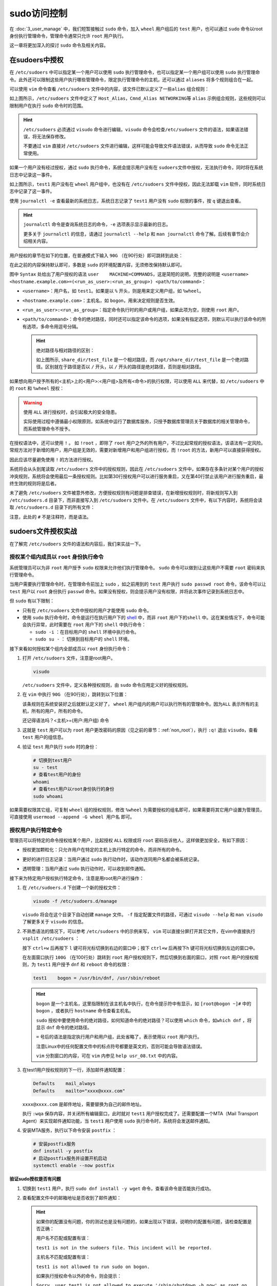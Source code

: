 
sudo访问控制
======================
在 :doc:`3_user_manage` 中，我们短暂接触过 ``sudo`` 命令，加入 ``wheel`` 用户\
组后的 ``test`` 用户，也可以通过 ``sudo`` 命令以root身份执行管理命令，管理命令\
通常只允许 ``root`` 用户执行。

这一章将更加深入的探讨 ``sudo`` 命令及相关内容。

在sudoers中授权
------------------
在 ``/etc/sudoers`` 中可以指定某一个用户可以使用 ``sudo`` 执行管理命令，\
也可以指定某一个用户组可以使用 ``sudo`` 执行管理命令。此外还可以限制这些用户\
执行哪些管理命令，限定执行管理命令的主机，还可以通过 ``aliases`` 将多个规则\
组合在一起。

可以使用 ``vim`` 命令查看 ``/etc/sudoers`` 文件中的内容，该文件已默认定义了一些\
``alias`` 组合规则：

.. image:: ../images/sysAdmin/5_sudo/1-1.png
    :align: center

如上图所示，``/etc/sudoers`` 文件中定义了 ``Host_Alias``，``Cmnd_Alias NETWORKING``\
等 ``alias`` 示例组合规则，这些规则可以限制用户在执行 ``sudo`` 命令时的范围。

.. hint:: 

    ``/etc/sudoers`` 必须通过 ``visudo`` 命令进行编辑，``visudo`` 命令会检查\
    ``/etc/sudoers`` 文件的语法，如果语法错误，将无法保存修改。

    不要通过 ``vim`` 直接对 ``/etc/sudoers`` 文件进行编辑，这样可能会导致文件\
    语法错误，从而导致 ``sudo`` 命令无法正常使用。

如果一个用户没有经过授权，通过 ``sudo`` 执行命令，系统会提示用户没有在 ``sudoers``\
文件中授权，无法执行命令，同时将在系统日志中记录这一事件。

.. image:: ../images/sysAdmin/5_sudo/1-2.png
    :align: center

如上图所示，``test1`` 用户没有在 ``wheel`` 用户组中，也没有在 ``/etc/sudoers`` 文件中\
授权，因此无法卸载 ``vim`` 软件，同时系统日志中记录了这一事件。

.. image:: ../images/sysAdmin/5_sudo/1-3.png
    :align: center

使用 ``journalctl -e`` 查看最新的系统日志，系统日志记录了 ``test1`` 用户没有 ``sudo`` 权限的事件，\
按 ``q`` 键退出查看。

.. hint:: 

    ``journalctl`` 命令是查询系统日志的命令，``-e`` 选项表示显示最新的日志。

    更多关于 ``journalctl`` 的信息，请通过 ``journalctl --help`` 和 ``man journalctl`` 命令了解。\
    后续有章节会介绍相关内容。

用户授权的章节在如下的位置，在普通模式下输入 ``90G`` （在90行处）即可跳转到此处：

.. image:: ../images/sysAdmin/5_sudo/1-5.png
    :align: center

在此之前的内容保持默认即可，多数是 ``sudo`` 的环境配置内容，无须修改保持默认即可。

图中 ``Syntax`` 处给出了用户授权的语法 ``user    MACHINE=COMMANDS``，这是简短的\
说明，完整的说明是 ``<username> <hostname.example.com>=(<run_as_user>:<run_as_group>) <path/to/command>``：

- ``<username>``：用户名，如 ``test1``。如果是以 ``%`` 开头，则是用来定义用户组，如 ``%wheel``。
- ``<hostname.example.com>``：主机名，如 ``bogon``，用来决定规则是否生效。
- ``<run_as_user>:<run_as_group>``：指定命令执行时的用户或用户组，如果此项为空，则使用 ``root`` 用户。
- ``<path/to/command>``：命令的绝对路径，同时还可以指定该命令的选项，如果没有指定选项，则默认可以执行\
  该命令的所有选项，多命令用逗号分隔。

  .. hint:: 

    绝对路径与相对路径的区别：

    .. image:: ../images/sysAdmin/5_sudo/1-6.png
       :align: center

    如上图所示, ``share_dir/test_file`` 是一个相对路径，而 ``/opt/share_dir/test_file`` 是一个绝对路径。\
    区别就在于路径是否以 ``/`` 开头，以 ``/`` 开头的路径是绝对路径，否则是相对路径。

如果想向用户授予所有的<主机>上的<用户>:<用户组>及所有<命令>的执行权限，可以使用 ``ALL`` 来代替，如 ``/etc/sudoers`` \
中的 ``root`` 和 ``%wheel`` 授权：

.. image:: ../images/sysAdmin/5_sudo/1-7.png
    :align: center

.. warning:: 

    使用 ``ALL`` 进行授权时，会引起极大的安全隐患。

    实际使用过程中遵循最小权限原则，如系统中运行了数据库服务，只授予数据库管理员关于数据库的\
    相关管理命令，而系统管理命令不授予。

在授权语法中，还可以使用 ``!`` 。 如 ``!root`` ，即除了 ``root`` 用户之外的所有用户，不过比起\
常规的授权语法，该语法有一定风险。常规方法对于新增的用户，用户组是无效的，需要对新增用户和用户组进行\
授权，而 ``!root`` 的方法，新用户可以直接获得授权。

因此应该尽量避免使用 ``!`` 的方法进行授权。

系统将会从头到尾读取 ``/etc/sudoers`` 文件中的授权规则，因此在 ``/etc/sudoers`` 文件中，\
如果存在多条针对某个用户的授权冲突规则，系统将会使用最后一条授权规则。比如第30行授权用户可以进行\
服务重启，又在第40行禁止该用户进行服务重启，最终生效的规则将是后者。

未了避免 ``/etc/sudoers`` 文件被意外修改，方便授权规则有问题是排查错误，在新增授权规则时，\
将新规则写入到 ``/etc/sudoers.d`` 目录下，而非直接写入到 ``/etc/sudoers`` 文件中。\
在 ``/etc/sudoers`` 文件中，有以下内容时，系统将会读取 ``/etc/sudoers.d`` 目录下的所有文件：

.. image:: ../images/sysAdmin/5_sudo/1-8.png
    :align: center

注意，此处的 ``#`` 不是注释符，而是语法。

sudoers文件授权实战
----------------------
在了解完 ``/etc/sudoers`` 文件的语法和内容后，我们来实战一下。

授权某个组内成员以 ``root`` 身份执行命令
^^^^^^^^^^^^^^^^^^^^^^^^^^^^^^^^^^^^^^^^^^^^^^^^^^^^^
系统管理员可以为非 ``root`` 用户授予 ``sudo`` 权限来允许他们执行管理命令。 ``sudo`` 命令\
可以做到让这些用户不需要 ``root`` 密码来执行管理命令。

当用户需要执行管理命令时，在管理命令前加上 ``sudo`` ，如之前用到的 ``test`` 用户执行 ``sudo passwd root`` 命令，\
该命令可以让 ``test`` 用户以 ``root`` 身份执行 ``passwd`` 命令。如果没有授权，则会提示用户没有权限，并将此次\
事件记录到系统日志中。

但 ``sudo`` 有以下限制：

- 只有在 ``/etc/sudoers`` 文件中授权的用户才能使用 ``sudo`` 命令。
- 使用 ``sudo`` 执行命令时，命令是运行在执行用户下的 `shell`_ 中，而非 ``root`` 用户下的\
  ``shell`` 中。这在某些情况下，命令可能会执行异常，此时需要在 ``root`` 用户下的 ``shell`` 中\
  执行命令：

  - ``sudo -i`` ：在目标用户的 ``shell`` 环境中执行命令。
  - ``sudo su -`` ： 切换到目标用户的 ``shell`` 环境。

.. _shell: https://baike.baidu.com/item/shell/99702

接下来看如何授权某个组内全部成员以 ``root`` 身份执行命令：

1. 打开 ``/etc/sudoers`` 文件，注意是root用户。

   .. code:: bash

    visudo

   ``/etc/sudoers`` 文件中，定义各种授权规则，由 ``sudo`` 命令应用定义好的授权规则。

2. 在 ``vim`` 中执行 ``90G`` （在90行处），跳转到以下位置：

   .. image:: ../images/sysAdmin/5_sudo/1-9.png
    :align: center

   该条规则在系统安装好之后就默认定义好了， ``wheel`` 用户组内的用户可以执行所有的管理命令。因为\
   ``ALL`` 表示所有的主机，所有的用户，所有的命令。
   
   还记得语法吗？<主机>=(用户:用户组) 命令

3. 这就是 ``test`` 用户可以为 ``root`` 用户更改密码的原因（见之前的章节：:ref:`non_root`），\
   执行 ``:q!`` 退出 ``visudo``，查看 ``test`` 用户的组信息。

   .. image:: ../images/sysAdmin/5_sudo/1-10.png
    :align: center

4. 验证 ``test`` 用户执行 ``sudo`` 时的身份：

   .. code:: bash

    # 切换到test用户
    su - test
    # 查看test用户的身份
    whoami
    # 查看test用户以root身份执行的身份
    sudo whoami

   .. image:: ../images/sysAdmin/5_sudo/1-11.png
     :align: center

如果需要权限其它组，可复制 ``wheel`` 组的授权规则，修改 ``%wheel`` 为需要授权的组名即可，\
如果需要将其它用户设置为管理员，可直接使用 ``usermoad --append -G wheel 用户名`` 即可。

授权用户执行特定命令
^^^^^^^^^^^^^^^^^^^^^^^^^^^
管理员可以将特定的命令授权给某个用户，比起授权 ``ALL`` 权限或将 ``root`` 密码告诉他人，这样\
做更加安全，有如下原因：

- 授权更加颗粒化：只允许用户在特定的主机上执行特定的命令，而非所有的命令。
- 更好的进行日志记录：当用户通过 ``sudo`` 执行动作时，该动作连同用户名都会被系统记录。

  .. image:: ../images/sysAdmin/5_sudo/1-12.png
    :align: center

- 透明管理：当用户通过 ``sudo`` 执行动作时，可以收到邮件通知。

接下来为特定用户授权执行特定命令，注意是用root用户进行操作：

1. 在 ``/etc/sudoers.d`` 下创建一个新的授权文件：

   .. code:: shell

    visudo -f /etc/sudoers.d/manage

   ``visudo`` 将会在这个目录下自动创建 ``manage`` 文件。 ``-f`` 指定配置文件的路径，可\
   通过 ``visudo --help`` 和 ``man visudo`` 了解更多关于 ``visudo`` 的信息。

2. 不熟悉语法的情况下，可以参考 ``/etc/sudoers`` 中的示例来写， ``vim`` 可以直接分屏打开其它\
   文件，在vim中直接执行 ``vsplit /etc/sudoers`` ：

   .. image:: ../images/sysAdmin/5_sudo/1-13.png
    :align: center

   按下 ``ctrl+w`` 后再按下 ``l`` 键可将光标切换到右边的窗口中；按下 ``ctrl+w`` 后再按下\
   ``h`` 键可将光标切换到左边的窗口中。

   在左面窗口执行 ``100G`` （在100行处）跳转到 ``root`` 用户授权规则下，然后切换到右面的窗口，\
   对照 ``root`` 用户的授权规则，为 ``test1`` 用户授予 ``dnf`` 和 ``reboot`` 命令的权限：

   .. code:: shell

       test1    bogon = /usr/bin/dnf, /usr/sbin/reboot

   .. hint:: 

       ``bogon`` 是一个主机名，这里指限制在该主机名中执行，在命令提示符中有显示，如 ``[root@bogon ~]#`` 中的 ``bogon`` ，或者\
       执行 ``hostname`` 命令查看主机名。

       ``sudo`` 授权中要使用命令的绝对路径，如何知道命令的绝对路径？可以使用 ``which`` 命令，如\
       ``which dnf`` ，将显示 ``dnf`` 命令的绝对路径。

       ``=`` 号后的语法是指定执行用户和用户组，此处省略了，表示使用以 ``root`` 用户执行。

       注意Linux中的任何配置文件中的标点符号都要是英文的，否则可能会导致语法错误。

       ``vim`` 分割窗口的内容，可在 ``vim`` 内参见 ``help usr_08.txt`` 中的内容。

3. 在test1用户授权规则的下一行，添加邮件通知配置：

   .. code:: shell

    Defaults    mail_always
    Defaults    mailto="xxxx@xxxx.com"

   .. image:: ../images/sysAdmin/5_sudo/1-14.png
    :align: center

   ``xxxx@xxxx.com`` 是邮件地址，需要替换为自己的邮件地址。

   执行 ``:wqa`` 保存内容，并关闭所有编辑窗口，此时就对 ``test1`` 用户授权完成了。还需要配置\
   一个MTA（Mail Transport Agent）来实现邮件通知功能，当 ``test1`` 用户使用 ``sudo`` 执行\
   命令时，系统将会发送邮件通知。

4. 安装MTA服务，执行以下命令安装 ``postfix`` ：

   .. code:: shell

    # 安装postfix服务
    dnf install -y postfix
    # 启动postfix服务并设置开机启动
    systemctl enable --now postfix

**验证sudo授权是否有问题**

1. 切换到 ``test1`` 用户，执行 ``sudo dnf install -y wget`` 命令，查看该命令是否能执行成功。
   
   .. image:: ../images/sysAdmin/5_sudo/1-15.png
    :align: center

2. 查看配置文件中的邮箱地址是否收到了邮件通知：

   .. image:: ../images/sysAdmin/5_sudo/1-16.png
     :align: center

   .. hint:: 

    如果你的配置没有问题，你的测试也是没有问题的，如果出现以下错误，说明你的配置有问题，请检查配置是否正确：

    用户名不匹配或配置有误：

    ``test1 is not in the sudoers file. This incident will be reported.``

    主机名不匹配或配置有误：

    ``test1 is not allowed to run sudo on bogon.``

    如果执行授权命令以外的命令，则会提示：

    ``Sorry, user test1 is not allowed to execute '/sbin/shutdown -h now' as root on bogon.``

限定执行命令的选项及参数
^^^^^^^^^^^^^^^^^^^^^^^^^^^^^^^^^
限制执行指定命令后，还可以时一步限制执行命令的选项及参数，比如 ``dnf`` 只允许执行 ``remove`` 选项：

.. code:: shell

    # 指定remove选项，*表示任意个任意参数
    test1    bogon = /usr/bin/dnf remove *, /usr/sbin/reboot

此时切换到 ``test1`` 用户再次执行 ``sudo dnf install -y wget`` 命令，系统将会提\
示 ``Sorry, user test1 is not allowed to execute '/bin/dnf install -y wget' as root on bogon.`` 的\
错误。

可以测试一下 ``dnf remove -y wget`` 是否可以执行成功。

.. hint:: 

    限制执行选项时，一定要在后面跟上以下匹配符：

    - ``*`` ：任意个任意参数（零参数或多个）
    - ``?`` ：参数是可选的，可有可无（没有参数也可）
    - ``+`` ：一个或多个参数（至少一个）

    如果不加以上匹配符，即使指定了选项，但 ``sudo`` 仍然会限制该选项的参数，导致命令执行时提示\
    ``not allowed to execute`` 的错误。

    .. image:: ../images/sysAdmin/5_sudo/1-17.png
        :align: center

免密码执行sudo
^^^^^^^^^^^^^^^^^^^^^^
如果经常使用，不希望频繁进行密码验证，也可以设置免密码执行sudo。

在配置文件中做如下修改：

.. code:: shell

    test1    bogon = NOPASSWD:/usr/bin/dnf, /usr/sbin/reboot

此时切换到 ``test1`` 用户再次执行 ``sudo dnf install -y wget`` 命令，系统将不会提示\
输入密码，可以直接执行命令。

.. image:: ../images/sysAdmin/5_sudo/1-18.png
    :align: center

.. hint:: 

    欲了解更多细节，请通过 ``man sudoers`` 深入探索。
